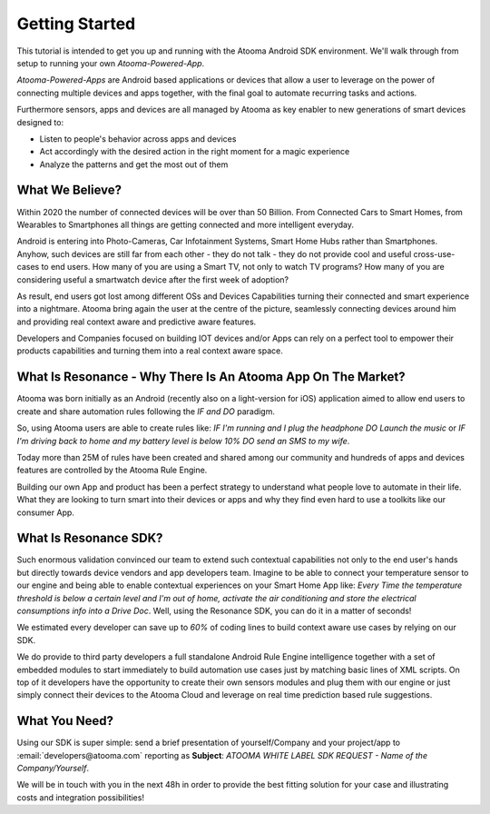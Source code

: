 .. _intro:

Getting Started
=======================================

This tutorial is intended to get you up and running with the Atooma Android SDK environment. We'll walk through from setup to running your own *Atooma-Powered-App*.

*Atooma-Powered-Apps* are Android based applications or devices that allow a user to leverage on the power of connecting multiple devices and apps together, with the final goal to automate recurring tasks and actions.

Furthermore sensors, apps and devices are all managed by Atooma as key enabler to new generations of smart devices designed to:

* Listen to people's behavior across apps and devices
* Act accordingly with the desired action in the right moment for a magic experience
* Analyze the patterns and get the most out of them


What We Believe?
-----------------------------------------------------

Within 2020 the number of connected devices will be over than 50 Billion.
From Connected Cars to Smart Homes, from Wearables to Smartphones all things are getting connected and more intelligent everyday.

Android is entering into Photo-Cameras, Car Infotainment Systems, Smart Home Hubs rather than Smartphones.
Anyhow, such devices are still far from each other - they do not talk - they do not provide cool and useful cross-use-cases to end users. How many of you are using a Smart TV, not only to watch TV programs? How many of you are considering useful a smartwatch device after the first week of adoption?

As result, end users got lost among different OSs and Devices Capabilities turning their connected and smart experience into a nightmare.
Atooma bring again the user at the centre of the picture, seamlessly connecting devices around him and providing real context aware and predictive aware features.

Developers and Companies focused on building IOT devices and/or Apps can rely on a perfect tool to empower their products capabilities and turning them into a real context aware space.


What Is Resonance - Why There Is An Atooma App On The Market?
---------------------------------------------------------------------

Atooma was born initially as an Android (recently also on a light-version for iOS) application aimed to allow end users to create and share automation rules following the *IF and DO* paradigm.

So, using Atooma users are able to create rules like: *IF I'm running and I plug the headphone DO Launch the music* or *IF I'm driving back to home and my battery level is below 10% DO send an SMS to my wife*.

Today more than 25M of rules have been created and shared among our community and hundreds of apps and devices features are controlled by the Atooma Rule Engine.

Building our own App and product has been a perfect strategy to understand what people love to automate in their life. What they are looking to turn smart into their devices or apps and why they find even hard to use a toolkits like our consumer App.


What Is Resonance SDK?
-----------------------------------------------------

Such enormous validation convinced our team to extend such contextual capabilities not only to the end user's hands but directly towards device vendors and app developers team.
Imagine to be able to connect your temperature sensor to our engine and being able to enable contextual experiences on your Smart Home App like: *Every Time the temperature threshold is below a certain level and I'm out of home, activate the air conditioning and store the electrical consumptions info into a Drive Doc*.
Well, using the Resonance SDK, you can do it in a matter of seconds!

We estimated every developer can save up to *60%* of coding lines to build context aware use cases by relying on our SDK.

We do provide to third party developers a full standalone Android Rule Engine intelligence together with a set of embedded modules to start immediately to build automation use cases just by matching basic lines of XML scripts.
On top of it developers have the opportunity to create their own sensors modules and plug them with our engine or just simply connect their devices to the Atooma Cloud and leverage on real time prediction based rule suggestions.

.. _intro-needs:

What You Need?
-----------------------------------------------------

Using our SDK is super simple: send a brief presentation of yourself/Company and your project/app to :email:`developers@atooma.com` reporting as **Subject**: *ATOOMA WHITE LABEL SDK REQUEST - Name of the Company/Yourself*.

We will be in touch with you in the next 48h in order to provide the best fitting solution for your case and illustrating costs and integration possibilities!
